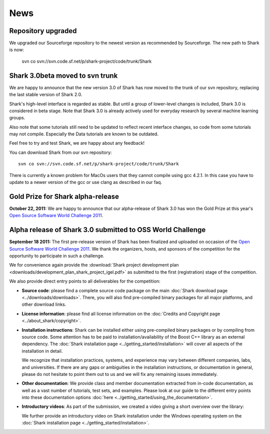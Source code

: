 News
====

Repository upgraded
^^^^^^^^^^^^^^^^^^^

We upgraded our Sourceforge repository to the newest version as
recommended by Sourceforge. The new path to Shark is now:

    svn co svn://svn.code.sf.net/p/shark-project/code/trunk/Shark



Shark 3.0beta moved to svn trunk
^^^^^^^^^^^^^^^^^^^^^^^^^^^^^^^^^^

We are happy to announce that the new version 3.0 of Shark has now moved to the trunk of our
svn repository, replacing the last stable version of Shark 2.0.

Shark's high-level interface is regarded as stable. But until
a group of lower-level changes is included, Shark 3.0 is considered
in beta stage. Note that Shark 3.0 is already actively used for
everyday research by several machine learning groups.

Also note that some tutorials still need to be
updated to reflect recent interface changes, so code from
some tutorials may not compile. Especially the Data tutorials
are known to be outdated.

Feel free to try and test Shark, we are happy about any feedback!

You can download Shark from our svn repository::

    svn co svn://svn.code.sf.net/p/shark-project/code/trunk/Shark


There is currently a known problem for MacOs users that they cannot compile using gcc 4.2.1. In this
case you have to update to a newer version of the gcc or use clang as described in our faq.


Gold Prize for Shark alpha-release
^^^^^^^^^^^^^^^^^^^^^^^^^^^^^^^^^^
**October 22, 2011:**
We are happy to announce that our alpha-release of Shark 3.0 has won
the Gold Prize at this year's `Open Source Software World Challenge 2011 <http://www.ossaward.org/>`_.

Alpha release of Shark 3.0 submitted to OSS  World Challenge
^^^^^^^^^^^^^^^^^^^^^^^^^^^^^^^^^^^^^^^^^^^^^^^^^^^^^^^^^^^^

**September 18 2011:** The first pre-release version of Shark has
been finalized and uploaded on occasion of the
`Open Source Software World Challenge 2011 <http://www.ossaward.org/>`_. We
thank the organizers, hosts, and sponsors of the competition for the opportunity
to participate in such a challenge.

We for convenience again provide the
:download:`Shark project development plan <downloads/development_plan_shark_project_igel.pdf>`
as submitted to the first (registration) stage of the competition.

We also provide direct entry points to all deliverables for the competition:

* **Source code**: please find a complete source code package on the main
  :doc:`Shark download page <../downloads/downloads>`. There, you will also
  find pre-compiled binary packages for all major platforms, and other
  download links.

* **License information**: please find all license information on the
  :doc:`Credits and Copyright page <../about_shark/copyright>`.

* **Installation instructions**: Shark can be installed either using
  pre-compiled binary packages or by compiling from source code. Some
  attention has to be paid to installation/availability of the Boost
  C++ library as an external dependency. The
  :doc:`Shark installation page <../getting_started/installation>`
  will cover all aspects of the installation in detail.

  We recognize that installation practices, systems, and experience may
  vary between different companies, labs, and universities. If there are any
  gaps or ambiguities in the installation instructions, or documentation in
  general, please do not hesitate to point them out to us and we will fix any
  remaining issues immediately.

* **Other documentation**: We provide class and member documentation extracted
  from in-code documentation, as well as a vast number of tutorials, test sets,
  and examples. Please look at our guide to the different entry points into these
  documentation options :doc:`here <../getting_started/using_the_documentation>`.

* **Introductory videos**: As part of the submission, we created a
  video giving a short overview over the library:

  .. raw:: html

     <iframe width="420" height="315" src="http://www.youtube.com/embed/zxvApdNZVgA" frameborder="0" allowfullscreen></iframe>


  We further provide an introductory video on Shark installation
  under the Windows operating system on the :doc:`Shark installation
  page <../getting_started/installation>`.
